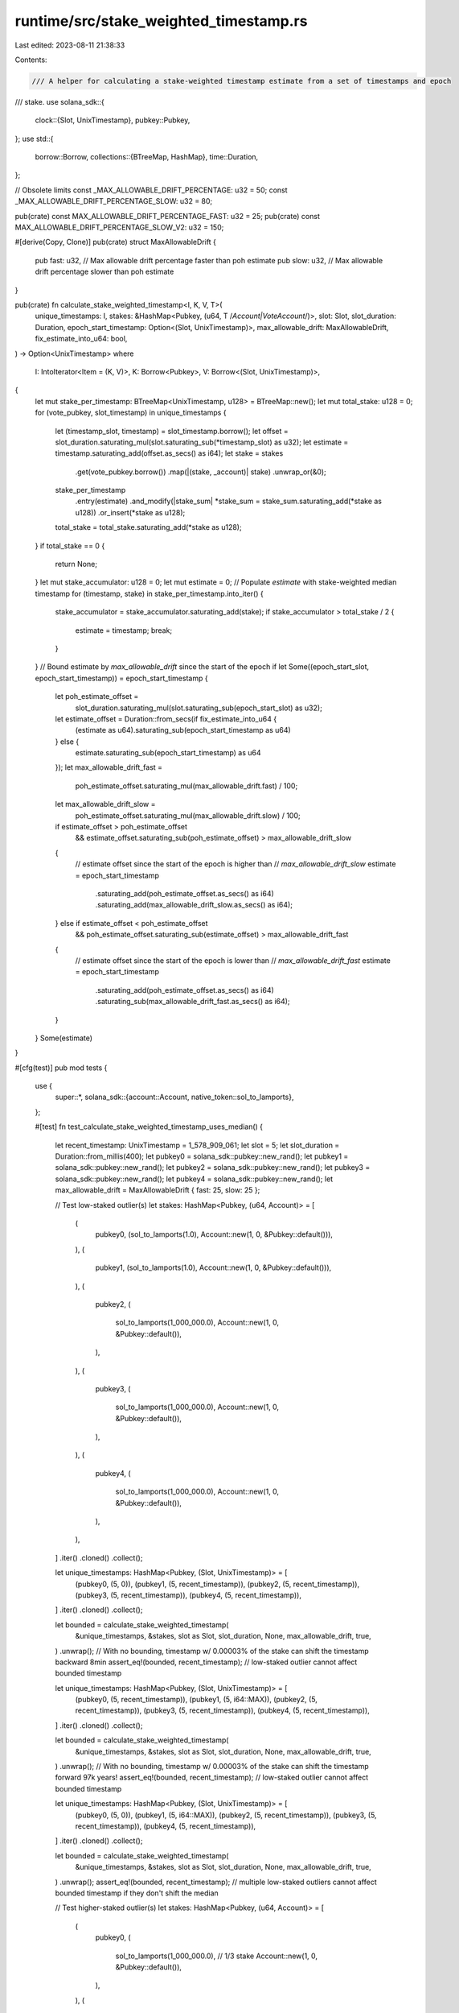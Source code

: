 runtime/src/stake_weighted_timestamp.rs
=======================================

Last edited: 2023-08-11 21:38:33

Contents:

.. code-block:: rs

    /// A helper for calculating a stake-weighted timestamp estimate from a set of timestamps and epoch
/// stake.
use solana_sdk::{
    clock::{Slot, UnixTimestamp},
    pubkey::Pubkey,
};
use std::{
    borrow::Borrow,
    collections::{BTreeMap, HashMap},
    time::Duration,
};

// Obsolete limits
const _MAX_ALLOWABLE_DRIFT_PERCENTAGE: u32 = 50;
const _MAX_ALLOWABLE_DRIFT_PERCENTAGE_SLOW: u32 = 80;

pub(crate) const MAX_ALLOWABLE_DRIFT_PERCENTAGE_FAST: u32 = 25;
pub(crate) const MAX_ALLOWABLE_DRIFT_PERCENTAGE_SLOW_V2: u32 = 150;

#[derive(Copy, Clone)]
pub(crate) struct MaxAllowableDrift {
    pub fast: u32, // Max allowable drift percentage faster than poh estimate
    pub slow: u32, // Max allowable drift percentage slower than poh estimate
}

pub(crate) fn calculate_stake_weighted_timestamp<I, K, V, T>(
    unique_timestamps: I,
    stakes: &HashMap<Pubkey, (u64, T /*Account|VoteAccount*/)>,
    slot: Slot,
    slot_duration: Duration,
    epoch_start_timestamp: Option<(Slot, UnixTimestamp)>,
    max_allowable_drift: MaxAllowableDrift,
    fix_estimate_into_u64: bool,
) -> Option<UnixTimestamp>
where
    I: IntoIterator<Item = (K, V)>,
    K: Borrow<Pubkey>,
    V: Borrow<(Slot, UnixTimestamp)>,
{
    let mut stake_per_timestamp: BTreeMap<UnixTimestamp, u128> = BTreeMap::new();
    let mut total_stake: u128 = 0;
    for (vote_pubkey, slot_timestamp) in unique_timestamps {
        let (timestamp_slot, timestamp) = slot_timestamp.borrow();
        let offset = slot_duration.saturating_mul(slot.saturating_sub(*timestamp_slot) as u32);
        let estimate = timestamp.saturating_add(offset.as_secs() as i64);
        let stake = stakes
            .get(vote_pubkey.borrow())
            .map(|(stake, _account)| stake)
            .unwrap_or(&0);
        stake_per_timestamp
            .entry(estimate)
            .and_modify(|stake_sum| *stake_sum = stake_sum.saturating_add(*stake as u128))
            .or_insert(*stake as u128);
        total_stake = total_stake.saturating_add(*stake as u128);
    }
    if total_stake == 0 {
        return None;
    }
    let mut stake_accumulator: u128 = 0;
    let mut estimate = 0;
    // Populate `estimate` with stake-weighted median timestamp
    for (timestamp, stake) in stake_per_timestamp.into_iter() {
        stake_accumulator = stake_accumulator.saturating_add(stake);
        if stake_accumulator > total_stake / 2 {
            estimate = timestamp;
            break;
        }
    }
    // Bound estimate by `max_allowable_drift` since the start of the epoch
    if let Some((epoch_start_slot, epoch_start_timestamp)) = epoch_start_timestamp {
        let poh_estimate_offset =
            slot_duration.saturating_mul(slot.saturating_sub(epoch_start_slot) as u32);
        let estimate_offset = Duration::from_secs(if fix_estimate_into_u64 {
            (estimate as u64).saturating_sub(epoch_start_timestamp as u64)
        } else {
            estimate.saturating_sub(epoch_start_timestamp) as u64
        });
        let max_allowable_drift_fast =
            poh_estimate_offset.saturating_mul(max_allowable_drift.fast) / 100;
        let max_allowable_drift_slow =
            poh_estimate_offset.saturating_mul(max_allowable_drift.slow) / 100;
        if estimate_offset > poh_estimate_offset
            && estimate_offset.saturating_sub(poh_estimate_offset) > max_allowable_drift_slow
        {
            // estimate offset since the start of the epoch is higher than
            // `max_allowable_drift_slow`
            estimate = epoch_start_timestamp
                .saturating_add(poh_estimate_offset.as_secs() as i64)
                .saturating_add(max_allowable_drift_slow.as_secs() as i64);
        } else if estimate_offset < poh_estimate_offset
            && poh_estimate_offset.saturating_sub(estimate_offset) > max_allowable_drift_fast
        {
            // estimate offset since the start of the epoch is lower than
            // `max_allowable_drift_fast`
            estimate = epoch_start_timestamp
                .saturating_add(poh_estimate_offset.as_secs() as i64)
                .saturating_sub(max_allowable_drift_fast.as_secs() as i64);
        }
    }
    Some(estimate)
}

#[cfg(test)]
pub mod tests {
    use {
        super::*,
        solana_sdk::{account::Account, native_token::sol_to_lamports},
    };

    #[test]
    fn test_calculate_stake_weighted_timestamp_uses_median() {
        let recent_timestamp: UnixTimestamp = 1_578_909_061;
        let slot = 5;
        let slot_duration = Duration::from_millis(400);
        let pubkey0 = solana_sdk::pubkey::new_rand();
        let pubkey1 = solana_sdk::pubkey::new_rand();
        let pubkey2 = solana_sdk::pubkey::new_rand();
        let pubkey3 = solana_sdk::pubkey::new_rand();
        let pubkey4 = solana_sdk::pubkey::new_rand();
        let max_allowable_drift = MaxAllowableDrift { fast: 25, slow: 25 };

        // Test low-staked outlier(s)
        let stakes: HashMap<Pubkey, (u64, Account)> = [
            (
                pubkey0,
                (sol_to_lamports(1.0), Account::new(1, 0, &Pubkey::default())),
            ),
            (
                pubkey1,
                (sol_to_lamports(1.0), Account::new(1, 0, &Pubkey::default())),
            ),
            (
                pubkey2,
                (
                    sol_to_lamports(1_000_000.0),
                    Account::new(1, 0, &Pubkey::default()),
                ),
            ),
            (
                pubkey3,
                (
                    sol_to_lamports(1_000_000.0),
                    Account::new(1, 0, &Pubkey::default()),
                ),
            ),
            (
                pubkey4,
                (
                    sol_to_lamports(1_000_000.0),
                    Account::new(1, 0, &Pubkey::default()),
                ),
            ),
        ]
        .iter()
        .cloned()
        .collect();

        let unique_timestamps: HashMap<Pubkey, (Slot, UnixTimestamp)> = [
            (pubkey0, (5, 0)),
            (pubkey1, (5, recent_timestamp)),
            (pubkey2, (5, recent_timestamp)),
            (pubkey3, (5, recent_timestamp)),
            (pubkey4, (5, recent_timestamp)),
        ]
        .iter()
        .cloned()
        .collect();

        let bounded = calculate_stake_weighted_timestamp(
            &unique_timestamps,
            &stakes,
            slot as Slot,
            slot_duration,
            None,
            max_allowable_drift,
            true,
        )
        .unwrap();
        // With no bounding, timestamp w/ 0.00003% of the stake can shift the timestamp backward 8min
        assert_eq!(bounded, recent_timestamp); // low-staked outlier cannot affect bounded timestamp

        let unique_timestamps: HashMap<Pubkey, (Slot, UnixTimestamp)> = [
            (pubkey0, (5, recent_timestamp)),
            (pubkey1, (5, i64::MAX)),
            (pubkey2, (5, recent_timestamp)),
            (pubkey3, (5, recent_timestamp)),
            (pubkey4, (5, recent_timestamp)),
        ]
        .iter()
        .cloned()
        .collect();

        let bounded = calculate_stake_weighted_timestamp(
            &unique_timestamps,
            &stakes,
            slot as Slot,
            slot_duration,
            None,
            max_allowable_drift,
            true,
        )
        .unwrap();
        // With no bounding, timestamp w/ 0.00003% of the stake can shift the timestamp forward 97k years!
        assert_eq!(bounded, recent_timestamp); // low-staked outlier cannot affect bounded timestamp

        let unique_timestamps: HashMap<Pubkey, (Slot, UnixTimestamp)> = [
            (pubkey0, (5, 0)),
            (pubkey1, (5, i64::MAX)),
            (pubkey2, (5, recent_timestamp)),
            (pubkey3, (5, recent_timestamp)),
            (pubkey4, (5, recent_timestamp)),
        ]
        .iter()
        .cloned()
        .collect();

        let bounded = calculate_stake_weighted_timestamp(
            &unique_timestamps,
            &stakes,
            slot as Slot,
            slot_duration,
            None,
            max_allowable_drift,
            true,
        )
        .unwrap();
        assert_eq!(bounded, recent_timestamp); // multiple low-staked outliers cannot affect bounded timestamp if they don't shift the median

        // Test higher-staked outlier(s)
        let stakes: HashMap<Pubkey, (u64, Account)> = [
            (
                pubkey0,
                (
                    sol_to_lamports(1_000_000.0), // 1/3 stake
                    Account::new(1, 0, &Pubkey::default()),
                ),
            ),
            (
                pubkey1,
                (
                    sol_to_lamports(1_000_000.0),
                    Account::new(1, 0, &Pubkey::default()),
                ),
            ),
            (
                pubkey2,
                (
                    sol_to_lamports(1_000_000.0),
                    Account::new(1, 0, &Pubkey::default()),
                ),
            ),
        ]
        .iter()
        .cloned()
        .collect();

        let unique_timestamps: HashMap<Pubkey, (Slot, UnixTimestamp)> = [
            (pubkey0, (5, 0)),
            (pubkey1, (5, i64::MAX)),
            (pubkey2, (5, recent_timestamp)),
        ]
        .iter()
        .cloned()
        .collect();

        let bounded = calculate_stake_weighted_timestamp(
            &unique_timestamps,
            &stakes,
            slot as Slot,
            slot_duration,
            None,
            max_allowable_drift,
            true,
        )
        .unwrap();
        assert_eq!(bounded, recent_timestamp); // outlier(s) cannot affect bounded timestamp if they don't shift the median

        let stakes: HashMap<Pubkey, (u64, Account)> = [
            (
                pubkey0,
                (
                    sol_to_lamports(1_000_001.0), // 1/3 stake
                    Account::new(1, 0, &Pubkey::default()),
                ),
            ),
            (
                pubkey1,
                (
                    sol_to_lamports(1_000_000.0),
                    Account::new(1, 0, &Pubkey::default()),
                ),
            ),
        ]
        .iter()
        .cloned()
        .collect();

        let unique_timestamps: HashMap<Pubkey, (Slot, UnixTimestamp)> =
            [(pubkey0, (5, 0)), (pubkey1, (5, recent_timestamp))]
                .iter()
                .cloned()
                .collect();

        let bounded = calculate_stake_weighted_timestamp(
            &unique_timestamps,
            &stakes,
            slot as Slot,
            slot_duration,
            None,
            max_allowable_drift,
            true,
        )
        .unwrap();
        assert_eq!(recent_timestamp - bounded, 1578909061); // outliers > 1/2 of available stake can affect timestamp
    }

    #[test]
    fn test_calculate_stake_weighted_timestamp_poh() {
        let epoch_start_timestamp: UnixTimestamp = 1_578_909_061;
        let slot = 20;
        let slot_duration = Duration::from_millis(400);
        let poh_offset = (slot * slot_duration).as_secs();
        let max_allowable_drift_percentage = 25;
        let max_allowable_drift = MaxAllowableDrift {
            fast: max_allowable_drift_percentage,
            slow: max_allowable_drift_percentage,
        };
        let acceptable_delta = (max_allowable_drift_percentage * poh_offset as u32 / 100) as i64;
        let poh_estimate = epoch_start_timestamp + poh_offset as i64;
        let pubkey0 = solana_sdk::pubkey::new_rand();
        let pubkey1 = solana_sdk::pubkey::new_rand();
        let pubkey2 = solana_sdk::pubkey::new_rand();

        let stakes: HashMap<Pubkey, (u64, Account)> = [
            (
                pubkey0,
                (
                    sol_to_lamports(1_000_000.0),
                    Account::new(1, 0, &Pubkey::default()),
                ),
            ),
            (
                pubkey1,
                (
                    sol_to_lamports(1_000_000.0),
                    Account::new(1, 0, &Pubkey::default()),
                ),
            ),
            (
                pubkey2,
                (
                    sol_to_lamports(1_000_000.0),
                    Account::new(1, 0, &Pubkey::default()),
                ),
            ),
        ]
        .iter()
        .cloned()
        .collect();

        // Test when stake-weighted median is too high
        let unique_timestamps: HashMap<Pubkey, (Slot, UnixTimestamp)> = [
            (pubkey0, (slot as u64, poh_estimate + acceptable_delta + 1)),
            (pubkey1, (slot as u64, poh_estimate + acceptable_delta + 1)),
            (pubkey2, (slot as u64, poh_estimate + acceptable_delta + 1)),
        ]
        .iter()
        .cloned()
        .collect();

        let bounded = calculate_stake_weighted_timestamp(
            &unique_timestamps,
            &stakes,
            slot as Slot,
            slot_duration,
            Some((0, epoch_start_timestamp)),
            max_allowable_drift,
            true,
        )
        .unwrap();
        assert_eq!(bounded, poh_estimate + acceptable_delta);

        // Test when stake-weighted median is too low
        let unique_timestamps: HashMap<Pubkey, (Slot, UnixTimestamp)> = [
            (pubkey0, (slot as u64, poh_estimate - acceptable_delta - 1)),
            (pubkey1, (slot as u64, poh_estimate - acceptable_delta - 1)),
            (pubkey2, (slot as u64, poh_estimate - acceptable_delta - 1)),
        ]
        .iter()
        .cloned()
        .collect();

        let bounded = calculate_stake_weighted_timestamp(
            &unique_timestamps,
            &stakes,
            slot as Slot,
            slot_duration,
            Some((0, epoch_start_timestamp)),
            max_allowable_drift,
            true,
        )
        .unwrap();
        assert_eq!(bounded, poh_estimate - acceptable_delta);

        // Test stake-weighted median within bounds
        let unique_timestamps: HashMap<Pubkey, (Slot, UnixTimestamp)> = [
            (pubkey0, (slot as u64, poh_estimate + acceptable_delta)),
            (pubkey1, (slot as u64, poh_estimate + acceptable_delta)),
            (pubkey2, (slot as u64, poh_estimate + acceptable_delta)),
        ]
        .iter()
        .cloned()
        .collect();

        let bounded = calculate_stake_weighted_timestamp(
            &unique_timestamps,
            &stakes,
            slot as Slot,
            slot_duration,
            Some((0, epoch_start_timestamp)),
            max_allowable_drift,
            true,
        )
        .unwrap();
        assert_eq!(bounded, poh_estimate + acceptable_delta);

        let unique_timestamps: HashMap<Pubkey, (Slot, UnixTimestamp)> = [
            (pubkey0, (slot as u64, poh_estimate - acceptable_delta)),
            (pubkey1, (slot as u64, poh_estimate - acceptable_delta)),
            (pubkey2, (slot as u64, poh_estimate - acceptable_delta)),
        ]
        .iter()
        .cloned()
        .collect();

        let bounded = calculate_stake_weighted_timestamp(
            &unique_timestamps,
            &stakes,
            slot as Slot,
            slot_duration,
            Some((0, epoch_start_timestamp)),
            max_allowable_drift,
            true,
        )
        .unwrap();
        assert_eq!(bounded, poh_estimate - acceptable_delta);
    }

    #[test]
    fn test_calculate_stake_weighted_timestamp_levels() {
        let epoch_start_timestamp: UnixTimestamp = 1_578_909_061;
        let slot = 20;
        let slot_duration = Duration::from_millis(400);
        let poh_offset = (slot * slot_duration).as_secs();
        let max_allowable_drift_percentage_25 = 25;
        let allowable_drift_25 = MaxAllowableDrift {
            fast: max_allowable_drift_percentage_25,
            slow: max_allowable_drift_percentage_25,
        };
        let max_allowable_drift_percentage_50 = 50;
        let allowable_drift_50 = MaxAllowableDrift {
            fast: max_allowable_drift_percentage_50,
            slow: max_allowable_drift_percentage_50,
        };
        let acceptable_delta_25 =
            (max_allowable_drift_percentage_25 * poh_offset as u32 / 100) as i64;
        let acceptable_delta_50 =
            (max_allowable_drift_percentage_50 * poh_offset as u32 / 100) as i64;
        assert!(acceptable_delta_50 > acceptable_delta_25 + 1);
        let poh_estimate = epoch_start_timestamp + poh_offset as i64;
        let pubkey0 = solana_sdk::pubkey::new_rand();
        let pubkey1 = solana_sdk::pubkey::new_rand();
        let pubkey2 = solana_sdk::pubkey::new_rand();

        let stakes: HashMap<Pubkey, (u64, Account)> = [
            (
                pubkey0,
                (
                    sol_to_lamports(1_000_000.0),
                    Account::new(1, 0, &Pubkey::default()),
                ),
            ),
            (
                pubkey1,
                (
                    sol_to_lamports(1_000_000.0),
                    Account::new(1, 0, &Pubkey::default()),
                ),
            ),
            (
                pubkey2,
                (
                    sol_to_lamports(1_000_000.0),
                    Account::new(1, 0, &Pubkey::default()),
                ),
            ),
        ]
        .iter()
        .cloned()
        .collect();

        // Test when stake-weighted median is above 25% deviance but below 50% deviance
        let unique_timestamps: HashMap<Pubkey, (Slot, UnixTimestamp)> = [
            (
                pubkey0,
                (slot as u64, poh_estimate + acceptable_delta_25 + 1),
            ),
            (
                pubkey1,
                (slot as u64, poh_estimate + acceptable_delta_25 + 1),
            ),
            (
                pubkey2,
                (slot as u64, poh_estimate + acceptable_delta_25 + 1),
            ),
        ]
        .iter()
        .cloned()
        .collect();

        let bounded = calculate_stake_weighted_timestamp(
            &unique_timestamps,
            &stakes,
            slot as Slot,
            slot_duration,
            Some((0, epoch_start_timestamp)),
            allowable_drift_25,
            true,
        )
        .unwrap();
        assert_eq!(bounded, poh_estimate + acceptable_delta_25);

        let bounded = calculate_stake_weighted_timestamp(
            &unique_timestamps,
            &stakes,
            slot as Slot,
            slot_duration,
            Some((0, epoch_start_timestamp)),
            allowable_drift_50,
            true,
        )
        .unwrap();
        assert_eq!(bounded, poh_estimate + acceptable_delta_25 + 1);

        // Test when stake-weighted median is above 50% deviance
        let unique_timestamps: HashMap<Pubkey, (Slot, UnixTimestamp)> = [
            (
                pubkey0,
                (slot as u64, poh_estimate + acceptable_delta_50 + 1),
            ),
            (
                pubkey1,
                (slot as u64, poh_estimate + acceptable_delta_50 + 1),
            ),
            (
                pubkey2,
                (slot as u64, poh_estimate + acceptable_delta_50 + 1),
            ),
        ]
        .iter()
        .cloned()
        .collect();

        let bounded = calculate_stake_weighted_timestamp(
            &unique_timestamps,
            &stakes,
            slot as Slot,
            slot_duration,
            Some((0, epoch_start_timestamp)),
            allowable_drift_25,
            true,
        )
        .unwrap();
        assert_eq!(bounded, poh_estimate + acceptable_delta_25);

        let bounded = calculate_stake_weighted_timestamp(
            &unique_timestamps,
            &stakes,
            slot as Slot,
            slot_duration,
            Some((0, epoch_start_timestamp)),
            allowable_drift_50,
            true,
        )
        .unwrap();
        assert_eq!(bounded, poh_estimate + acceptable_delta_50);
    }

    #[test]
    fn test_calculate_stake_weighted_timestamp_fast_slow() {
        let epoch_start_timestamp: UnixTimestamp = 1_578_909_061;
        let slot = 20;
        let slot_duration = Duration::from_millis(400);
        let poh_offset = (slot * slot_duration).as_secs();
        let max_allowable_drift_percentage_25 = 25;
        let max_allowable_drift_percentage_50 = 50;
        let max_allowable_drift = MaxAllowableDrift {
            fast: max_allowable_drift_percentage_25,
            slow: max_allowable_drift_percentage_50,
        };
        let acceptable_delta_fast =
            (max_allowable_drift_percentage_25 * poh_offset as u32 / 100) as i64;
        let acceptable_delta_slow =
            (max_allowable_drift_percentage_50 * poh_offset as u32 / 100) as i64;
        assert!(acceptable_delta_slow > acceptable_delta_fast + 1);
        let poh_estimate = epoch_start_timestamp + poh_offset as i64;
        let pubkey0 = solana_sdk::pubkey::new_rand();
        let pubkey1 = solana_sdk::pubkey::new_rand();
        let pubkey2 = solana_sdk::pubkey::new_rand();

        let stakes: HashMap<Pubkey, (u64, Account)> = [
            (
                pubkey0,
                (
                    sol_to_lamports(1_000_000.0),
                    Account::new(1, 0, &Pubkey::default()),
                ),
            ),
            (
                pubkey1,
                (
                    sol_to_lamports(1_000_000.0),
                    Account::new(1, 0, &Pubkey::default()),
                ),
            ),
            (
                pubkey2,
                (
                    sol_to_lamports(1_000_000.0),
                    Account::new(1, 0, &Pubkey::default()),
                ),
            ),
        ]
        .iter()
        .cloned()
        .collect();

        // Test when stake-weighted median is more than 25% fast
        let unique_timestamps: HashMap<Pubkey, (Slot, UnixTimestamp)> = [
            (
                pubkey0,
                (slot as u64, poh_estimate - acceptable_delta_fast - 1),
            ),
            (
                pubkey1,
                (slot as u64, poh_estimate - acceptable_delta_fast - 1),
            ),
            (
                pubkey2,
                (slot as u64, poh_estimate - acceptable_delta_fast - 1),
            ),
        ]
        .iter()
        .cloned()
        .collect();

        let bounded = calculate_stake_weighted_timestamp(
            &unique_timestamps,
            &stakes,
            slot as Slot,
            slot_duration,
            Some((0, epoch_start_timestamp)),
            max_allowable_drift,
            true,
        )
        .unwrap();
        assert_eq!(bounded, poh_estimate - acceptable_delta_fast);

        // Test when stake-weighted median is more than 25% but less than 50% slow
        let unique_timestamps: HashMap<Pubkey, (Slot, UnixTimestamp)> = [
            (
                pubkey0,
                (slot as u64, poh_estimate + acceptable_delta_fast + 1),
            ),
            (
                pubkey1,
                (slot as u64, poh_estimate + acceptable_delta_fast + 1),
            ),
            (
                pubkey2,
                (slot as u64, poh_estimate + acceptable_delta_fast + 1),
            ),
        ]
        .iter()
        .cloned()
        .collect();

        let bounded = calculate_stake_weighted_timestamp(
            &unique_timestamps,
            &stakes,
            slot as Slot,
            slot_duration,
            Some((0, epoch_start_timestamp)),
            max_allowable_drift,
            true,
        )
        .unwrap();
        assert_eq!(bounded, poh_estimate + acceptable_delta_fast + 1);

        // Test when stake-weighted median is more than 50% slow
        let unique_timestamps: HashMap<Pubkey, (Slot, UnixTimestamp)> = [
            (
                pubkey0,
                (slot as u64, poh_estimate + acceptable_delta_slow + 1),
            ),
            (
                pubkey1,
                (slot as u64, poh_estimate + acceptable_delta_slow + 1),
            ),
            (
                pubkey2,
                (slot as u64, poh_estimate + acceptable_delta_slow + 1),
            ),
        ]
        .iter()
        .cloned()
        .collect();

        let bounded = calculate_stake_weighted_timestamp(
            &unique_timestamps,
            &stakes,
            slot as Slot,
            slot_duration,
            Some((0, epoch_start_timestamp)),
            max_allowable_drift,
            true,
        )
        .unwrap();
        assert_eq!(bounded, poh_estimate + acceptable_delta_slow);
    }

    #[test]
    fn test_calculate_stake_weighted_timestamp_early() {
        let epoch_start_timestamp: UnixTimestamp = 1_578_909_061;
        let slot = 20;
        let slot_duration = Duration::from_millis(400);
        let poh_offset = (slot * slot_duration).as_secs();
        let max_allowable_drift_percentage = 50;
        let max_allowable_drift = MaxAllowableDrift {
            fast: max_allowable_drift_percentage,
            slow: max_allowable_drift_percentage,
        };
        let acceptable_delta = (max_allowable_drift_percentage * poh_offset as u32 / 100) as i64;
        let poh_estimate = epoch_start_timestamp + poh_offset as i64;
        let pubkey0 = solana_sdk::pubkey::new_rand();
        let pubkey1 = solana_sdk::pubkey::new_rand();
        let pubkey2 = solana_sdk::pubkey::new_rand();

        let stakes: HashMap<Pubkey, (u64, Account)> = [
            (
                pubkey0,
                (
                    sol_to_lamports(1_000_000.0),
                    Account::new(1, 0, &Pubkey::default()),
                ),
            ),
            (
                pubkey1,
                (
                    sol_to_lamports(1_000_000.0),
                    Account::new(1, 0, &Pubkey::default()),
                ),
            ),
            (
                pubkey2,
                (
                    sol_to_lamports(1_000_000.0),
                    Account::new(1, 0, &Pubkey::default()),
                ),
            ),
        ]
        .iter()
        .cloned()
        .collect();

        // Test when stake-weighted median is before epoch_start_timestamp
        let unique_timestamps: HashMap<Pubkey, (Slot, UnixTimestamp)> = [
            (pubkey0, (slot as u64, poh_estimate - acceptable_delta - 20)),
            (pubkey1, (slot as u64, poh_estimate - acceptable_delta - 20)),
            (pubkey2, (slot as u64, poh_estimate - acceptable_delta - 20)),
        ]
        .iter()
        .cloned()
        .collect();

        // Without fix, median timestamps before epoch_start_timestamp actually increase the time
        // estimate due to incorrect casting.
        let bounded = calculate_stake_weighted_timestamp(
            &unique_timestamps,
            &stakes,
            slot as Slot,
            slot_duration,
            Some((0, epoch_start_timestamp)),
            max_allowable_drift,
            false,
        )
        .unwrap();
        assert_eq!(bounded, poh_estimate + acceptable_delta);

        let bounded = calculate_stake_weighted_timestamp(
            &unique_timestamps,
            &stakes,
            slot as Slot,
            slot_duration,
            Some((0, epoch_start_timestamp)),
            max_allowable_drift,
            true,
        )
        .unwrap();
        assert_eq!(bounded, poh_estimate - acceptable_delta);
    }
}


